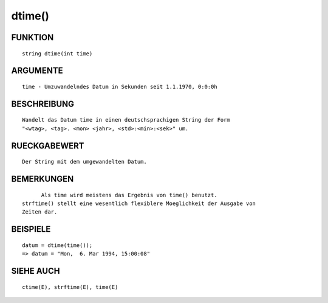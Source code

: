 dtime()
=======

FUNKTION
--------
::

	string dtime(int time)

ARGUMENTE
---------
::

	time - Umzuwandelndes Datum in Sekunden seit 1.1.1970, 0:0:0h

BESCHREIBUNG
------------
::

	Wandelt das Datum time in einen deutschsprachigen String der Form
	"<wtag>, <tag>. <mon> <jahr>, <std>:<min>:<sek>" um.

RUECKGABEWERT
-------------
::

	Der String mit dem umgewandelten Datum.

BEMERKUNGEN
-----------
::

	Als time wird meistens das Ergebnis von time() benutzt.
  strftime() stellt eine wesentlich flexiblere Moeglichkeit der Ausgabe von
  Zeiten dar.

BEISPIELE
---------
::

	datum = dtime(time());
        => datum = "Mon,  6. Mar 1994, 15:00:08"

SIEHE AUCH
----------
::

	ctime(E), strftime(E), time(E)

